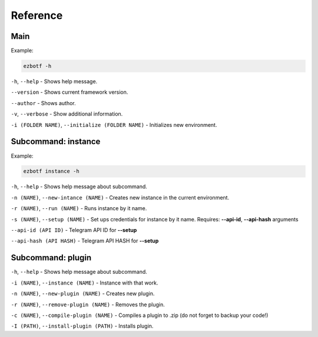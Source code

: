 .. _cli-main:

=========
Reference
=========

Main
----

Example:

.. code-block::

    ezbotf -h

``-h``, ``--help`` - Shows help message.

``--version`` - Shows current framework version.

``--author`` - Shows author.

``-v``, ``--verbose`` - Show additional information.

``-i (FOLDER NAME)``, ``--initialize (FOLDER NAME)`` - Initializes new environment.

Subcommand: instance
--------------------

Example:

.. code-block::

    ezbotf instance -h

``-h``, ``--help`` - Shows help message about subcommand.

``-n (NAME)``, ``--new-intance (NAME)`` - Creates new instance in the current environment.

``-r (NAME)``, ``--run (NAME)`` - Runs instance by it name.

``-s (NAME)``, ``--setup (NAME)`` - Set ups credentials for instance by it name. Requires:
**--api-id**, **--api-hash** arguments

``--api-id (API ID)`` - Telegram API ID for **--setup**

``--api-hash (API HASH)`` - Telegram API HASH for **--setup**

Subcommand: plugin
------------------

``-h``, ``--help`` - Shows help message about subcommand.

``-i (NAME)``, ``--instance (NAME)`` - Instance with that work.

``-n (NAME)``, ``--new-plugin (NAME)`` - Creates new plugin.

``-r (NAME)``, ``--remove-plugin (NAME)`` - Removes the plugin.

``-c (NAME)``, ``--compile-plugin (NAME)`` - Compiles a plugin to .zip (do not forget to backup your code!)

``-I (PATH)``, ``--install-plugin (PATH)`` - Installs plugin.
